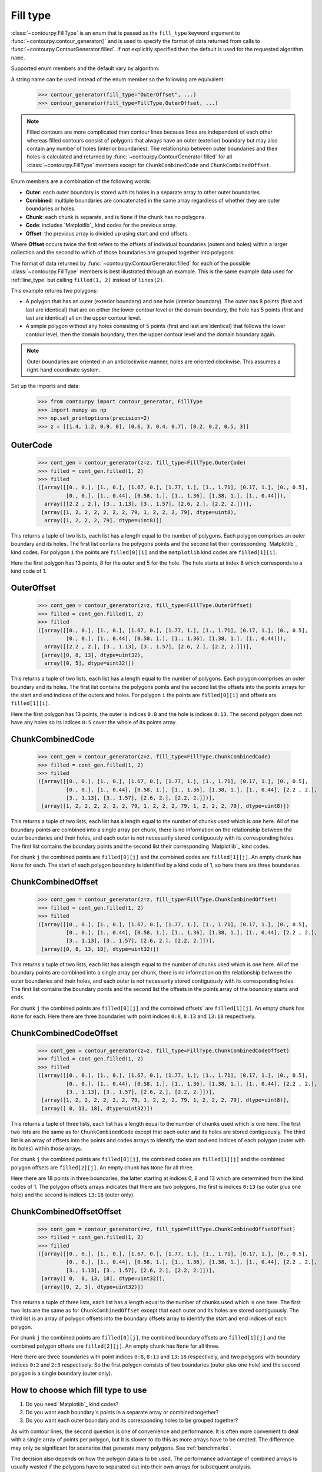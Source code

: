 .. _fill_type:

Fill type
---------

:class:`~contourpy.FillType` is an enum that is passed as the ``fill_type`` keyword argument to
:func:`~contourpy.contour_generator()` and is used to specify the format of data returned from calls
to :func:`~contourpy.ContourGenerator.filled`. If not explicitly specified then the default is
used for the requested algorithm ``name``.

Supported enum members and the default vary by algorithm:

.. name_supports_type:: FillType

A string name can be used instead of the enum member so the following are equivalent:

   >>> contour_generator(fill_type="OuterOffset", ...)
   >>> contour_generator(fill_type=FillType.OuterOffset, ...)

.. note::

   Filled contours are more complicated than contour lines because lines are independent of each
   other whereas filled contours consist of polygons that always have an outer (exterior) boundary
   but may also contain any number of holes (interior boundaries). The relationship between outer
   boundaries and their holes is calculated and returned by
   :func:`~contourpy.ContourGenerator.filled` for all :class:`~contourpy.FillType` members
   except for ``ChunkCombinedCode`` and ``ChunkCombinedOffset``.

Enum members are a combination of the following words:

- **Outer**: each outer boundary is stored with its holes in a separate array to other outer
  boundaries.
- **Combined**: multiple boundaries are concatenated in the same array regardless of whether they
  are outer boundaries or holes.
- **Chunk**: each chunk is separate, and is ``None`` if the chunk has no polygons.
- **Code**: includes `Matplotlib`_ kind codes for the previous array.
- **Offset**: the previous array is divided up using start and end offsets.

Where **Offset** occurs twice the first refers to the offsets of individual boundaries (outers and
holes) within a larger collection and the second to which of those boundaries are grouped together
into polygons.

The format of data returned by :func:`~contourpy.ContourGenerator.filled` for each of the
possible :class:`~contourpy.FillType` members is best illustrated through an example.  This is the
same example data used for :ref:`line_type` but calling ``filled(1, 2)`` instead of ``lines(2)``.

.. plot::
   :separate-modes:
   :source-position: none

   from contourpy import contour_generator
   from contourpy.util.mpl_renderer import MplDebugRenderer as Renderer
   import numpy as np

   renderer = Renderer(figsize=(4, 2.8))
   x = np.arange(4)
   y = np.arange(3)
   z = [[1.4, 1.2, 0.9, 0], [0.6, 3, 0.4, 0.7], [0.2, 0.2, 0.5, 3]]
   cont_gen = contour_generator(x, y, z)
   filled = cont_gen.filled(1, 2)
   c = 'C0'
   renderer.filled(filled, cont_gen.fill_type, color=c, point_color=c, start_point_color=c,
      line_color=c, alpha=0.3, line_alpha=1.0)
   renderer.grid(x, y, color="gray", alpha=0.2)
   renderer.z_values(x, y, z, color="C2")
   renderer.title("Filled contours between z=1 and 2")
   renderer.show()

This example returns two polygons:

- A polygon that has an outer (exterior boundary) and one hole (interior boundary). The outer has
  8 points (first and last are identical) that are on either the lower contour level or the domain
  boundary, the hole has 5 points (first and last are identical) all on the upper contour level.
- A simple polygon without any holes consisting of 5 points (first and last are identical) that
  follows the lower contour level, then the domain boundary, then the upper contour level and the
  domain boundary again.

.. note::

   Outer boundaries are oriented in an anticlockwise manner, holes are oriented clockwise.
   This assumes a right-hand coordinate system.

Set up the imports and data:

   >>> from contourpy import contour_generator, FillType
   >>> import numpy as np
   >>> np.set_printoptions(precision=2)
   >>> z = [[1.4, 1.2, 0.9, 0], [0.6, 3, 0.4, 0.7], [0.2, 0.2, 0.5, 3]]

OuterCode
^^^^^^^^^
   >>> cont_gen = contour_generator(z=z, fill_type=FillType.OuterCode)
   >>> filled = cont_gen.filled(1, 2)
   >>> filled
   ([array([[0., 0.], [1., 0.], [1.67, 0.], [1.77, 1.], [1., 1.71], [0.17, 1.], [0., 0.5],
            [0., 0.], [1., 0.44], [0.58, 1.], [1., 1.36], [1.38, 1.], [1., 0.44]]),
     array([[2.2 , 2.], [3., 1.13], [3., 1.57], [2.6, 2.], [2.2, 2.]])],
    [array([1, 2, 2, 2, 2, 2, 2, 79, 1, 2, 2, 2, 79], dtype=uint8),
     array([1, 2, 2, 2, 79], dtype=uint8)])

This returns a tuple of two lists, each list has a length equal to the number of polygons. Each
polygon comprises an outer boundary and its holes. The first list contains the polygons points and
the second list their corresponding `Matplotlib`_ kind codes. For polygon ``i`` the points are
``filled[0][i]`` and the ``matplotlib`` kind codes are ``filled[1][i]``.

Here the first polygon has 13 points, 8 for the outer and 5 for the hole. The hole starts at index
8 which corresponds to a kind code of 1.

OuterOffset
^^^^^^^^^^^
   >>> cont_gen = contour_generator(z=z, fill_type=FillType.OuterOffset)
   >>> filled = cont_gen.filled(1, 2)
   >>> filled
   ([array([[0., 0.], [1., 0.], [1.67, 0.], [1.77, 1.], [1., 1.71], [0.17, 1.], [0., 0.5],
            [0., 0.], [1., 0.44], [0.58, 1.], [1., 1.36], [1.38, 1.], [1., 0.44]]),
     array([[2.2 , 2.], [3., 1.13], [3., 1.57], [2.6, 2.], [2.2, 2.]])],
    [array([0, 8, 13], dtype=uint32),
     array([0, 5], dtype=uint32)])

This returns a tuple of two lists, each list has a length equal to the number of polygons. Each
polygon comprises an outer boundary and its holes. The first list contains the polygons points and
the second list the offsets into the points arrays for the start and end indices of the outers and
holes. For polygon ``i`` the points are ``filled[0][i]`` and offsets are ``filled[1][i]``.

Here the first polygon has 13 points, the outer is indices ``0:8`` and the hole is indices
``8:13``. The second polygon does not have any holes so its indices ``0:5`` cover the whole of its
points array.

ChunkCombinedCode
^^^^^^^^^^^^^^^^^
   >>> cont_gen = contour_generator(z=z, fill_type=FillType.ChunkCombinedCode)
   >>> filled = cont_gen.filled(1, 2)
   >>> filled
   ([array([[0., 0.], [1., 0.], [1.67, 0.], [1.77, 1.], [1., 1.71], [0.17, 1.], [0., 0.5],
            [0., 0.], [1., 0.44], [0.58, 1.], [1., 1.36], [1.38, 1.], [1., 0.44], [2.2 , 2.],
            [3., 1.13], [3., 1.57], [2.6, 2.], [2.2, 2.]])],
    [array([1, 2, 2, 2, 2, 2, 2, 79, 1, 2, 2, 2, 79, 1, 2, 2, 2, 79], dtype=uint8)])

This returns a tuple of two lists, each list has a length equal to the number of chunks used which
is one here. All of the boundary points are combined into a single array per chunk, there is no
information on the relationship between the outer boundaries and their holes, and each outer is not
necessarily stored contiguously with its corresponding holes. The first list contains the boundary
points and the second list their corresponding `Matplotlib`_ kind codes.

For chunk ``j`` the combined points are ``filled[0][j]`` and the combined codes are
``filled[1][j]``. An empty chunk has ``None`` for each. The start of each polygon boundary is
identified by a kind code of 1, so here there are three boundaries.

ChunkCombinedOffset
^^^^^^^^^^^^^^^^^^^
   >>> cont_gen = contour_generator(z=z, fill_type=FillType.ChunkCombinedOffset)
   >>> filled = cont_gen.filled(1, 2)
   >>> filled
   ([array([[0., 0.], [1., 0.], [1.67, 0.], [1.77, 1.], [1., 1.71], [0.17, 1.], [0., 0.5],
            [0., 0.], [1., 0.44], [0.58, 1.], [1., 1.36], [1.38, 1.], [1., 0.44], [2.2 , 2.],
            [3., 1.13], [3., 1.57], [2.6, 2.], [2.2, 2.]])],
    [array([0, 8, 13, 18], dtype=uint32)])

This returns a tuple of two lists, each list has a length equal to the number of chunks used which
is one here. All of the boundary points are combined into a single array per chunk, there is no
information on the relationship between the outer boundaries and their holes, and each outer is not
necessarily stored contiguously with its corresponding holes. The first list contains the boundary
points and the second list the offsets in the points array of the boundary starts and ends.

For chunk ``j`` the combined points are ``filled[0][j]`` and the combined offsets` are
``filled[1][j]``. An empty chunk has ``None`` for each. Here there are three boundaries
with point indices ``0:8``, ``8:13`` and ``13:18`` respectively.

ChunkCombinedCodeOffset
^^^^^^^^^^^^^^^^^^^^^^^
   >>> cont_gen = contour_generator(z=z, fill_type=FillType.ChunkCombinedCodeOffset)
   >>> filled = cont_gen.filled(1, 2)
   >>> filled
   ([array([[0., 0.], [1., 0.], [1.67, 0.], [1.77, 1.], [1., 1.71], [0.17, 1.], [0., 0.5],
            [0., 0.], [1., 0.44], [0.58, 1.], [1., 1.36], [1.38, 1.], [1., 0.44], [2.2 , 2.],
            [3., 1.13], [3., 1.57], [2.6, 2.], [2.2, 2.]])],
    [array([1, 2, 2, 2, 2, 2, 2, 79, 1, 2, 2, 2, 79, 1, 2, 2, 2, 79], dtype=uint8)],
    [array([ 0, 13, 18], dtype=uint32)])

This returns a tuple of three lists, each list has a length equal to the number of chunks used
which is one here. The first two lists are the same as for ``ChunkCombinedCode`` except that each
outer and its holes are stored contiguously. The third list is an array of offsets into the points
and codes arrays to identify the start and end indices of each polygon (outer with its holes) within
those arrays.

For chunk ``j`` the combined points are ``filled[0][j]``, the combined codes are ``filled[1][j]``
and the combined polygon offsets are ``filled[2][j]``. An empty chunk has ``None`` for all three.

Here there are 18 points in three boundaries, the latter starting at indices 0, 8 and 13 which are
determined from the kind codes of 1. The polygon offsets arrays indicates that there are two
polygons, the first is indices ``0:13`` (so outer plus one hole) and the second is indices ``13:18``
(outer only).

ChunkCombinedOffsetOffset
^^^^^^^^^^^^^^^^^^^^^^^^^
   >>> cont_gen = contour_generator(z=z, fill_type=FillType.ChunkCombinedOffsetOffset)
   >>> filled = cont_gen.filled(1, 2)
   >>> filled
   ([array([[0., 0.], [1., 0.], [1.67, 0.], [1.77, 1.], [1., 1.71], [0.17, 1.], [0., 0.5],
            [0., 0.], [1., 0.44], [0.58, 1.], [1., 1.36], [1.38, 1.], [1., 0.44], [2.2 , 2.],
            [3., 1.13], [3., 1.57], [2.6, 2.], [2.2, 2.]])],
    [array([ 0,  8, 13, 18], dtype=uint32)],
    [array([0, 2, 3], dtype=uint32)])

This returns a tuple of three lists, each list has a length equal to the number of chunks used
which is one here. The first two lists are the same as for ``ChunkCombinedOffset`` except that each
outer and its holes are stored contiguously. The third list is an array of polygon offsets into the
boundary offsets array to identify the start and end indices of each polygon.

For chunk ``j`` the combined points are ``filled[0][j]``, the combined boundary offsets are
``filled[1][j]`` and the combined polygon offsets are ``filled[2][j]``. An empty chunk has ``None``
for all three.

Here there are three boundaries with point indices ``0:8``, ``8:13`` and ``13:18`` respectively,
and two polygons with boundary indices ``0:2`` and ``2:3`` respectively. So the first polygon
consists of two boundaries (outer plus one hole) and the second polygon is a single boundary (outer
only).

How to choose which fill type to use
^^^^^^^^^^^^^^^^^^^^^^^^^^^^^^^^^^^^

#. Do you need `Matplotlib`_ kind codes?

#. Do you want each boundary's points in a separate array or combined together?

#. Do you want each outer boundary and its corresponding holes to be grouped together?

As with contour lines, the second question is one of convenience and performance. It is often more
convenient to deal with a single array of points per polygon, but it is slower to do this as more
arrays have to be created.  The difference may only be significant for scenarios that generate many
polygons.  See :ref:`benchmarks`.

The decision also depends on how the polygon data is to be used. The performance advantage of
combined arrays is usually wasted if the polygons have to separated out into their own arrays for
subsequent analysis.

.. note::

   The order of boundaries returned by a particular :func:`~contourpy.ContourGenerator.filled`
   call is deterministic except for the combination of ``name="threaded"`` and either
   ``fill_type=FillType.OuterCode`` or ``fill_type=FillType.OuterOffset``. This is because the
   order that the chunks are processed in is not deterministic and boundaries are appended to the
   returned arrays as soon as their chunks are completed.
